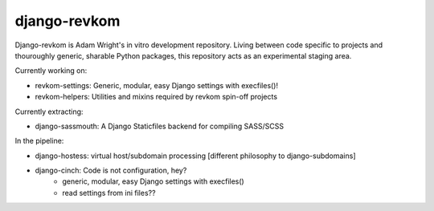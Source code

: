 django-revkom
=============

Django-revkom is Adam Wright's in vitro development repository. Living between
code specific to projects and thouroughly generic, sharable Python packages,
this repository acts as an experimental staging area.

Currently working on:

- revkom-settings: Generic, modular, easy Django settings with execfiles()!
- revkom-helpers: Utilities and mixins required by revkom spin-off projects

Currently extracting:

- django-sassmouth: A Django Staticfiles backend for compiling SASS/SCSS

In the pipeline:

- django-hostess: virtual host/subdomain processing
  [different philosophy to django-subdomains]
- django-cinch: Code is not configuration, hey?
    - generic, modular, easy Django settings with execfiles()
    - read settings from ini files??
